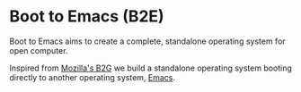 * Boot to Emacs (B2E)

Boot to Emacs aims to create a complete, standalone operating system
for open computer.

Inspired from [[https://github.com/andreasgal/B2G/][Mozilla's B2G]] we build a standalone operating system
booting directly to another operating system, [[http://www.emacs.org][Emacs]].
